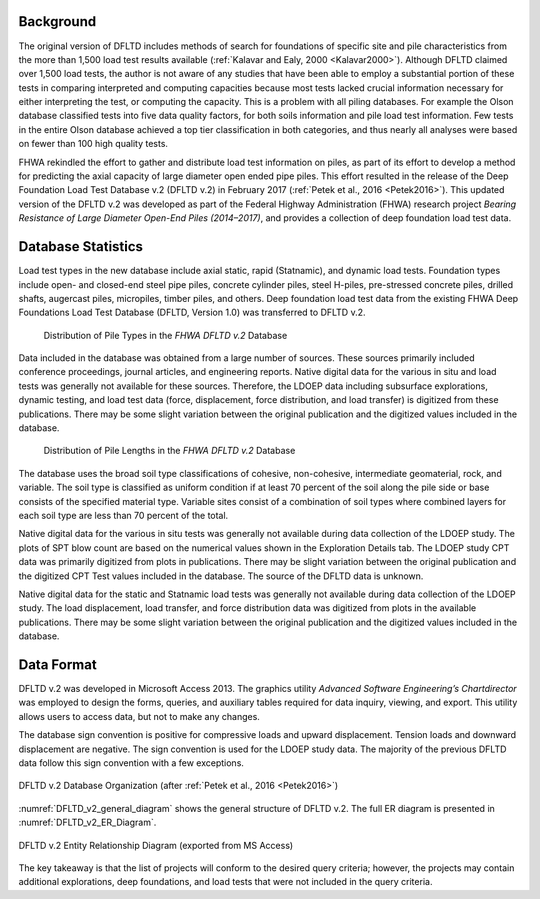 
Background
----------

The original version of DFLTD includes methods of search for foundations of specific site and pile characteristics from the more than 1,500 load test results available (:ref:`Kalavar and Ealy, 2000 <Kalavar2000>`). Although DFLTD claimed over 1,500 load tests, the author is not aware of any studies that have been able to employ a substantial portion of these tests in comparing interpreted and computing capacities because most tests lacked crucial information necessary for either interpreting the test, or computing the capacity. This is a problem with all piling databases. For example the Olson database classified tests into five data quality factors, for both soils information and pile load test information. Few tests in the entire Olson database achieved a top tier classification in both categories, and thus nearly all analyses were based on fewer than 100 high quality tests.

FHWA rekindled the effort to gather and distribute load test information on piles, as part of its effort to develop a method for predicting the axial capacity of large diameter open ended pipe piles. This effort resulted in the release of the Deep Foundation Load Test Database v.2 (DFLTD v.2) in February 2017 (:ref:`Petek et al., 2016 <Petek2016>`). This updated version of the DFLTD v.2 was developed as part of the Federal Highway Administration (FHWA) research project *Bearing Resistance of Large Diameter Open-End Piles (2014–2017)*, and provides a collection of deep foundation load test data.



Database Statistics
-------------------

Load test types in the new database include axial static, rapid (Statnamic), and dynamic load tests. Foundation types include open- and closed-end steel pipe piles, concrete cylinder piles, steel H-piles, pre-stressed concrete piles, drilled shafts, augercast piles, micropiles, timber piles, and others. Deep foundation load test data from the existing FHWA Deep Foundations Load Test Database (DFLTD, Version 1.0) was transferred to DFLTD v.2.


.. figure:: figures/fhwa_pile_type_distribution.png
   :width: 250 px
   :name: fhwa_pile_type_distribution

   Distribution of Pile Types in the *FHWA DFLTD v.2* Database



.. TODO: rephrase this paragraph

Data included in the database was obtained from a large number of sources. These sources primarily included conference proceedings, journal articles, and engineering reports. Native digital data for the various in situ and load tests was generally not available for these sources. Therefore, the LDOEP data including subsurface explorations, dynamic testing, and load test data (force, displacement, force distribution, and load transfer) is digitized from these publications. There may be some slight variation between the original publication and the digitized values included in the database.


.. figure:: figures/fhwa_pile_length_distribution.png
   :width: 350 px
   :name: fhwa_pile_length_distribution

   Distribution of Pile Lengths in the *FHWA DFLTD v.2* Database


.. TODO: rephrase this paragraph

The database uses the broad soil type classifications of cohesive, non-cohesive, intermediate geomaterial, rock, and variable. The soil type is classified as uniform condition if at least 70 percent of the soil along the pile side or base consists of the specified material type. Variable sites consist of a combination of soil types where combined layers for each soil type are less than 70 percent of the total.

.. TODO: rephrase this paragraph

Native digital data for the various in situ tests was generally not available during data collection of the LDOEP study. The plots of SPT blow count are based on the numerical values shown in the Exploration Details tab. The LDOEP study CPT data was primarily digitized from plots in publications. There may be slight variation between the original publication and the digitized CPT Test values included in the database. The source of the DFLTD data is unknown.

.. TODO: rephrase this paragraph

Native digital data for the static and Statnamic load tests was generally not available during data collection of the LDOEP study. The load displacement, load transfer, and force distribution data was digitized from plots in the available publications. There may be some slight variation between the original publication and the digitized values included in the database.


Data Format
-----------

DFLTD v.2 was developed in Microsoft Access 2013. The graphics utility *Advanced Software Engineering’s Chartdirector* was employed to design the forms, queries, and auxiliary tables required for
data inquiry, viewing, and export. This utility allows users to access data, but not to make any changes.

.. TODO: rephrase this paragraph

The database sign convention is positive for compressive loads and upward displacement. Tension loads and downward displacement are negative. The sign convention is used for the LDOEP study data. The majority of the previous DFLTD data follow this sign convention with a few exceptions.


.. figure:: figures/DFLTD_v2_general_diagram.jpg
   :width: 450 px
   :align: center
   :alt: DFLTD_v2_general_diagram.jpg
   :name: DFLTD_v2_general_diagram

   DFLTD v.2 Database Organization (after :ref:`Petek et al., 2016 <Petek2016>`)


:numref:`DFLTD_v2_general_diagram` shows the general structure of DFLTD v.2. The full ER diagram is presented in :numref:`DFLTD_v2_ER_Diagram`.



.. figure:: figures/DFLTD_v2_ER_Diagram.png
   :align: center
   :alt: DFLTD_v2_ER_Diagram.png
   :name: DFLTD_v2_ER_Diagram

   DFLTD v.2 Entity Relationship Diagram (exported from MS Access)


.. TODO: rephrase this paragraph

The key takeaway is that the list of projects will conform to the desired query criteria; however, the projects may contain additional explorations, deep foundations, and load tests that were not included in the query criteria.

